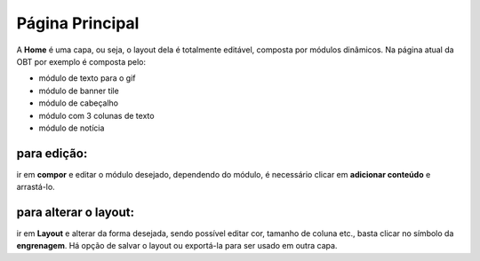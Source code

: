 Página Principal
================

A **Home** é uma capa, ou seja, o layout dela é totalmente editável, composta por módulos dinâmicos.
Na página atual da OBT por exemplo é composta pelo: 

* módulo de texto para o gif
* módulo de banner tile
* módulo de cabeçalho
* módulo com 3 colunas de texto
* módulo de notícia

para edição:
------------
ir em **compor** e editar o módulo desejado, dependendo do módulo, é necessário clicar em **adicionar conteúdo** e arrastá-lo.

para alterar o layout:
----------------------

ir em **Layout** e alterar da forma desejada, sendo possível editar cor, tamanho de coluna etc., basta clicar no símbolo da **engrenagem**. Há opção de salvar o layout ou exportá-la para ser usado em outra capa.